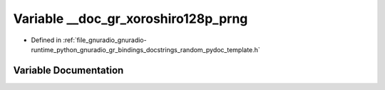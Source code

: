.. _exhale_variable_random__pydoc__template_8h_1a656c07fa888d16ead35f187c6d98348e:

Variable __doc_gr_xoroshiro128p_prng
====================================

- Defined in :ref:`file_gnuradio_gnuradio-runtime_python_gnuradio_gr_bindings_docstrings_random_pydoc_template.h`


Variable Documentation
----------------------


.. doxygenvariable:: __doc_gr_xoroshiro128p_prng
   :project: gnuradio